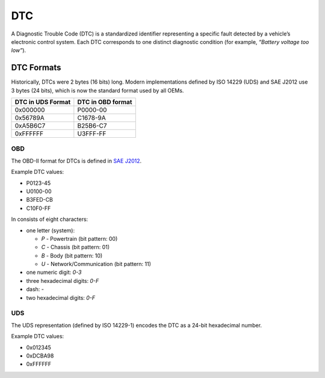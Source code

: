 .. _knowledge-base-dtc:

DTC
===
A Diagnostic Trouble Code (DTC) is a standardized identifier representing a specific fault detected by a vehicle’s
electronic control system.
Each DTC corresponds to one distinct diagnostic condition (for example, *“Battery voltage too low”*).

.. seealso::
  https://www.dtclookup.com/
  https://obd2pros.com/dtc-codes/
  https://www.freeautomechanic.com/diagnostictroblecodes.html


DTC Formats
-----------
Historically, DTCs were 2 bytes (16 bits) long.
Modern implementations defined by ISO 14229 (UDS) and SAE J2012 use 3 bytes (24 bits), which is now the standard format
used by all OEMs.

+-------------------+-------------------+
| DTC in UDS Format | DTC in OBD format |
+===================+===================+
| 0x000000          | P0000-00          |
+-------------------+-------------------+
| 0x56789A          | C1678-9A          |
+-------------------+-------------------+
| 0xA5B6C7          | B25B6-C7          |
+-------------------+-------------------+
| 0xFFFFFF          | U3FFF-FF          |
+-------------------+-------------------+


.. _knowledge-base-dtc-obd-format:

OBD
```
The OBD-II format for DTCs is defined in
`SAE J2012 <https://www.sae.org/standards/j2012_202509-diagnostic-trouble-code-definitions>`_.

Example DTC values:

- P0123-45
- U0100-00
- B3FED-CB
- C10F0-FF

In consists of eight characters:

- one letter (system):

  - `P` - Powertrain (bit pattern: 00)
  - `C` - Chassis (bit pattern: 01)
  - `B` - Body (bit pattern: 10)
  - `U` - Network/Communication (bit pattern: 11)

- one numeric digit: `0-3`
- three hexadecimal digits: `0-F`
- dash: `-`
- two hexadecimal digits: `0-F`


.. _knowledge-base-dtc-uds-format:

UDS
```
The UDS representation (defined by ISO 14229-1) encodes the DTC as a 24-bit hexadecimal number.

Example DTC values:

- 0x012345
- 0xDCBA98
- 0xFFFFFF
